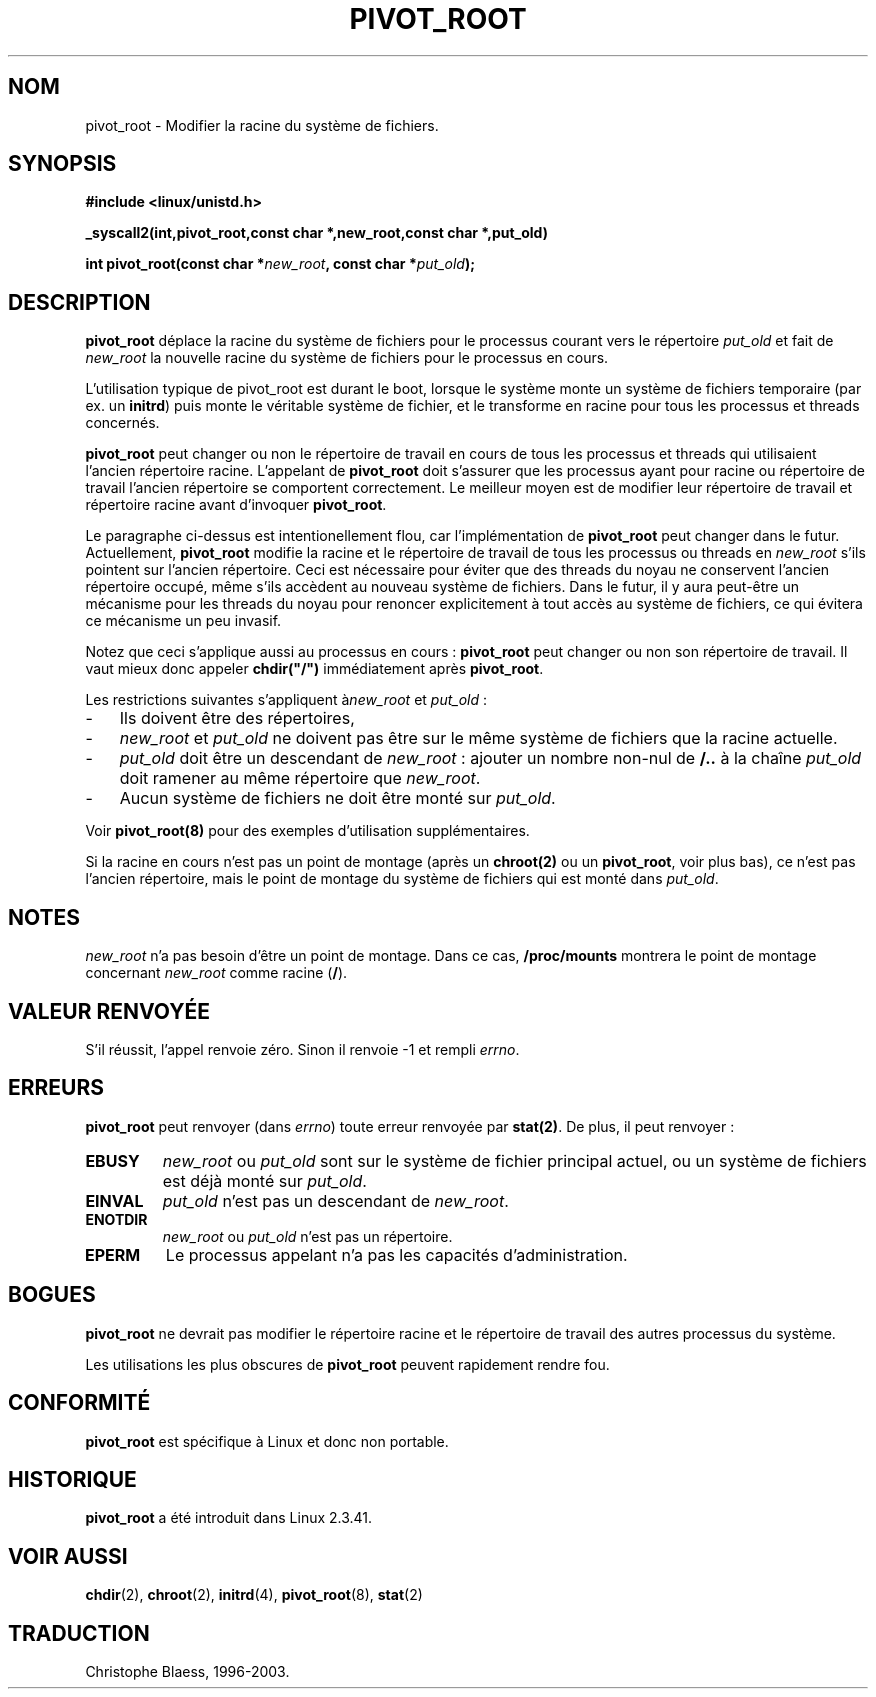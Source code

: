 .\" Traduction Christophe Blaess <ccb@club-internet.fr>
.\"   MàJ 18/07/2003 LD-1.56
.TH PIVOT_ROOT 2 "18 juillet 2003" LDP "Manuel du programmeur Linux"
.SH NOM
pivot_root \- Modifier la racine du système de fichiers.
.SH SYNOPSIS
.B #include <linux/unistd.h>
.sp
.B _syscall2(int,pivot_root,const char *,new_root,const char *,put_old)
.sp
.BI "int pivot_root(const char *" new_root ", const char *" put_old );
.SH DESCRIPTION
\fBpivot_root\fP déplace la racine du système de fichiers pour le processus courant
vers le répertoire \fIput_old\fP et fait de \fInew_root\fP la nouvelle racine du
système de fichiers pour le processus en cours.

L'utilisation typique de \fbpivot_root\fP est durant le boot, lorsque le système
monte un système de fichiers temporaire (par ex. un \fBinitrd\fP) puis monte
le véritable système de fichier, et le transforme en racine pour tous les
processus et threads concernés.

\fBpivot_root\fP peut changer ou non le répertoire de travail en cours
de tous les processus et threads qui utilisaient l'ancien répertoire racine.
L'appelant de \fBpivot_root\fP doit s'assurer que les processus ayant pour
racine ou répertoire de travail l'ancien répertoire se comportent correctement.
Le meilleur moyen est de modifier leur répertoire de travail et répertoire
racine avant d'invoquer \fBpivot_root\fP.

Le paragraphe ci-dessus est intentionellement flou, car l'implémentation
de \fBpivot_root\fP peut changer dans le futur. Actuellement,
\fBpivot_root\fP modifie la racine et le répertoire de travail de tous les
processus ou threads en \fInew_root\fP s'ils pointent sur l'ancien répertoire.
Ceci est nécessaire pour éviter que des threads du noyau ne conservent
l'ancien répertoire occupé, même s'ils accèdent au nouveau système de fichiers.
Dans le futur, il y aura peut-être un mécanisme pour les threads du noyau
pour renoncer explicitement à tout accès au système de fichiers, ce qui
évitera ce mécanisme un peu invasif.

Notez que ceci s'applique aussi au processus en cours\ : \fBpivot_root\fP
peut changer ou non son répertoire de travail. Il vaut mieux donc appeler
\fBchdir("/")\fP immédiatement après \fBpivot_root\fP.

Les restrictions suivantes s'appliquent à\fInew_root\fP et \fIput_old\fP\ :
.IP "\-" 3
Ils doivent être des répertoires,
.IP "\-" 3
\fInew_root\fP et \fIput_old\fP ne doivent pas être sur le même système de
fichiers que la racine actuelle.
.IP "\-" 3
\fIput_old\fP doit être un descendant de \fInew_root\fP\ : ajouter un nombre
non-nul de \fB/..\fP à la chaîne \fIput_old\fP doit ramener au même
répertoire que \fInew_root\fP.
.IP "\-" 3
Aucun système de fichiers ne doit être monté sur \fIput_old\fP.
.PP
Voir \fBpivot_root(8)\fP pour des exemples d'utilisation supplémentaires.

Si la racine en cours n'est pas un point de montage (après un \fBchroot(2)\fP
ou un \fBpivot_root\fP, voir plus bas), ce n'est pas l'ancien répertoire,
mais le point de montage du système de fichiers qui est monté dans \fIput_old\fP.

.SH NOTES
\fInew_root\fP n'a pas besoin d'être un point de montage. Dans ce cas,
\fB/proc/mounts\fP montrera le point de montage concernant
\fInew_root\fP comme racine (\fB/\fP).
.SH "VALEUR RENVOYÉE"
S'il réussit, l'appel renvoie zéro. Sinon il renvoie \-1 et rempli
\fIerrno\fP.
.SH ERREURS
\fBpivot_root\fP peut renvoyer  (dans \fIerrno\fP) toute erreur renvoyée par
\fBstat(2)\fP. De plus, il peut renvoyer\ :

.TP
.B EBUSY
\fInew_root\fP ou \fIput_old\fP sont sur le système de fichier principal actuel,
ou un système de fichiers est déjà monté sur \fIput_old\fP.
.TP
.B EINVAL
\fIput_old\fP n'est pas un descendant de \fInew_root\fP.
.TP
.B ENOTDIR
\fInew_root\fP ou \fIput_old\fP n'est pas un répertoire.
.TP
.B EPERM
Le processus appelant n'a pas les capacités d'administration.
.SH BOGUES
\fBpivot_root\fP ne devrait pas modifier le répertoire racine et le répertoire
de travail des autres processus du système.

Les utilisations les plus obscures de \fBpivot_root\fP peuvent rapidement
rendre fou.
.SH "CONFORMITÉ"
\fBpivot_root\fP est spécifique à Linux et donc non portable.
.SH HISTORIQUE
\fBpivot_root\fP a été introduit dans Linux 2.3.41.
.SH "VOIR AUSSI"
.BR chdir (2),
.BR chroot (2),
.BR initrd (4),
.BR pivot_root (8),
.BR stat (2)
.SH TRADUCTION
Christophe Blaess, 1996-2003.
